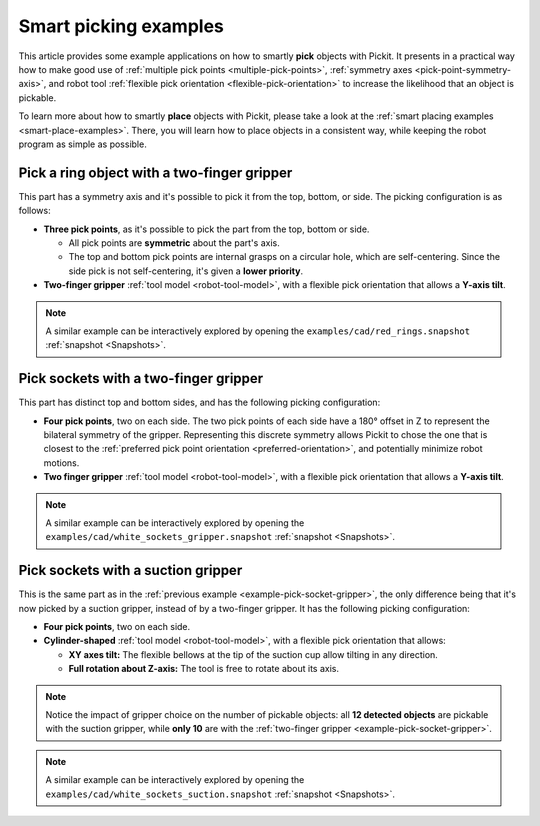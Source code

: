 
.. _smart-picking-examples:

Smart picking examples
----------------------

This article provides some example applications on how to smartly **pick** objects with Pickit.
It presents in a practical way how to make good use of :ref:`multiple pick points <multiple-pick-points>`, :ref:`symmetry axes <pick-point-symmetry-axis>`, and robot tool :ref:`flexible pick orientation <flexible-pick-orientation>` to increase the likelihood that an object is pickable.

To learn more about how to smartly **place** objects with Pickit, please take a look at the :ref:`smart placing examples <smart-place-examples>`.
There, you will learn how to place objects in a consistent way, while keeping the robot program as simple as possible.

.. _example-pick-ring-gripper:

Pick a ring object with a two-finger gripper
~~~~~~~~~~~~~~~~~~~~~~~~~~~~~~~~~~~~~~~~~~~~

This part has a symmetry axis and it's possible to pick it from the top, bottom, or side.
The picking configuration is as follows:

- **Three pick points**, as it's possible to pick the part from the top, bottom or side.

  - All pick points are **symmetric** about the part's axis.

  - The top and bottom pick points are internal grasps on a circular hole, which are self-centering. Since the side pick is not self-centering, it's given a **lower priority**.

- **Two-finger gripper** :ref:`tool model <robot-tool-model>`, with a flexible pick orientation that allows a **Y-axis tilt**.


.. image:: /assets/images/documentation/picking/example_ring_gripper.png
    :scale: 70%
    :align: center

.. note::
  A similar example can be interactively explored by opening the ``examples/cad/red_rings.snapshot`` :ref:`snapshot <Snapshots>`.

.. _example-pick-socket-gripper:

Pick sockets with a two-finger gripper
~~~~~~~~~~~~~~~~~~~~~~~~~~~~~~~~~~~~~~

This part has distinct top and bottom sides, and has the following picking configuration:

- **Four pick points**, two on each side.
  The two pick points of each side have a 180° offset in Z to represent the bilateral symmetry of the gripper.
  Representing this discrete symmetry allows Pickit to chose the one that is closest to the :ref:`preferred pick point orientation <preferred-orientation>`, and potentially minimize robot motions.

- **Two finger gripper** :ref:`tool model <robot-tool-model>`, with a flexible pick orientation that allows a **Y-axis tilt**.

.. image:: /assets/images/documentation/picking/example_socket_gripper.png
    :scale: 70%
    :align: center

.. note::
  A similar example can be interactively explored by opening the ``examples/cad/white_sockets_gripper.snapshot`` :ref:`snapshot <Snapshots>`.

  .. _example-pick-socket-suction:

Pick sockets with a suction gripper
~~~~~~~~~~~~~~~~~~~~~~~~~~~~~~~~~~~

This is the same part as in the :ref:`previous example <example-pick-socket-gripper>`, the only difference being that it's now picked by a suction gripper, instead of by a two-finger gripper.
It has the following picking configuration:

- **Four pick points**, two on each side.

- **Cylinder-shaped** :ref:`tool model <robot-tool-model>`, with a flexible pick orientation that allows:

  - **XY axes tilt:** The flexible bellows at the tip of the suction cup allow tilting in any direction.

  - **Full rotation about Z-axis:** The tool is free to rotate about its axis.

.. image:: /assets/images/documentation/picking/example_socket_suction.png
    :scale: 75%
    :align: center

.. note::
  Notice the impact of gripper choice on the number of pickable objects: all **12 detected objects** are pickable with the suction gripper, while **only 10** are with the :ref:`two-finger gripper <example-pick-socket-gripper>`.

.. note::
  A similar example can be interactively explored by opening the ``examples/cad/white_sockets_suction.snapshot`` :ref:`snapshot <Snapshots>`.
